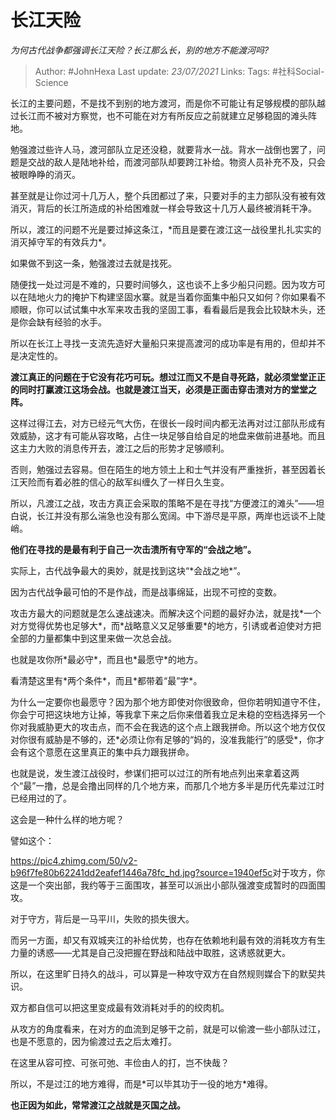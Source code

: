* 长江天险
  :PROPERTIES:
  :CUSTOM_ID: 长江天险
  :END:

/为何古代战争都强调长江天险？长江那么长，别的地方不能渡河吗?/

#+BEGIN_QUOTE
  Author: #JohnHexa Last update: /23/07/2021/ Links: Tags:
  #社科Social-Science
#+END_QUOTE

长江的主要问题，不是找不到别的地方渡河，而是你不可能让有足够规模的部队越过长江而不被对方察觉，也不可能在对方有所反应之前就建立足够稳固的滩头阵地。

勉强渡过些许人马，渡河部队立足还没稳，就要背水一战。背水一战倒也罢了，问题是交战的敌人是陆地补给，而渡河部队却要跨江补给。物资人员补充不及，只会被眼睁睁的消灭。

甚至就是让你过河十几万人，整个兵团都过了来，只要对手的主力部队没有被有效消灭，背后的长江所造成的补给困难就一样会导致这十几万人最终被消耗干净。

所以，渡江的问题不光是要过掉这条江，*而且是要在渡江这一战役里扎扎实实的消灭掉守军的有效兵力*。

如果做不到这一条，勉强渡过去就是找死。

随便找一处过河是不难的，只要时间够久，这也谈不上多少船只问题。因为攻方可以在陆地火力的掩护下构建坚固水寨。就是当着你面集中船只又如何？你如果看不顺眼，你可以试试集中水军来攻击我的坚固工事，看看最后是我会比较缺木头，还是你会缺有经验的水手。

所以在长江上寻找一支流先造好大量船只来提高渡河的成功率是有用的，但却并不是决定性的。

*渡江真正的问题在于它没有花巧可玩。想过江而又不是自寻死路，就必须堂堂正正的同时打赢渡江这场会战。也就是渡江当天，必须是正面击穿击溃对方的堂堂之阵。*

这样过得江去，对方已经元气大伤，在很长一段时间内都无法再对过江部队形成有效威胁，这才有可能从容攻略，占住一块足够自给自足的地盘来做前进基地。而且这主力大败的消息传开去，渡江之后的形势才足够顺利。

否则，勉强过去容易。但在陌生的地方领土上和士气并没有严重挫折，甚至因着长江天险而有着必胜的信心的敌军纠缠久了一样日久生变。

所以，凡渡江之战，攻击方真正会采取的策略不是在寻找“方便渡江的滩头”------坦白说，长江并没有那么湍急也没有那么宽阔。中下游尽是平原，两岸也远谈不上陡峭。

*他们在寻找的是最有利于自己一次击溃所有守军的“会战之地”。*

实际上，古代战争最大的奥妙，就是找到这块“*会战之地*”。

因为古代战争最可怕的不是作战，而是战事绵延，出现不可控的变数。

攻击方最大的问题就是怎么速战速决。而解决这个问题的最好办法，就是找*一个对方觉得优势也足够大*，而*战略意义又足够重要*的地方，引诱或者迫使对方把全部的力量都集中到这里来做一次总会战。

也就是攻你所*最必守*，而且也*最愿守*的地方。

看清楚这里有*两个条件*，而且*都带着“最”字*。

为什么一定要你也最愿守？因为那个地方即使对你很致命，但你若明知道守不住，你会宁可把这块地方让掉，等我拿下来之后你来借着我立足未稳的空档选择另一个你对我威胁更大的攻击点，而不会在我选的这个点上跟我拼命。所以这个地方仅仅对你很有威胁是不够的，还*必须让你有足够的“妈的，没准我能行”的感受*，你才会有这个意愿在这里真正的集中兵力跟我拼命。

也就是说，发生渡江战役时，参谋们把可以过江的所有地点列出来拿着这两个“最”一撸，总是会撸出同样的几个地方来，而那几个地方多半是历代先辈过江时已经用过的了。

这会是一种什么样的地方呢？

譬如这个：

[[https://pic4.zhimg.com/50/v2-b96f7fe80b62241dd2eafef1446a78fc_hd.jpg?source=1940ef5c]]对于攻方，你这是一个突出部，我约等于三面围攻，甚至可以派出小部队强渡变成暂时的四面围攻。

对于守方，背后是一马平川，失败的损失很大。

而另一方面，却又有双城夹江的补给优势，也存在依赖地利最有效的消耗攻方有生力量的诱惑------尤其是自己没把握在野战和陆战中取胜，这诱惑就更大。

所以，在这里旷日持久的战斗，可以算是一种攻守双方在自然规则媒合下的默契共识。

双方都自信可以把这里变成最有效消耗对手的的绞肉机。

从攻方的角度看来，在对方的血流到足够干之前，就是可以偷渡一些小部队过江，也是不愿意的，因为偷渡过去之后太难打。

在这里从容可控、可张可弛、丰俭由人的打，岂不快哉？

所以，不是过江的地方难得，而是*可以毕其功于一役的地方*难得。

*也正因为如此，常常渡江之战就是灭国之战。*

